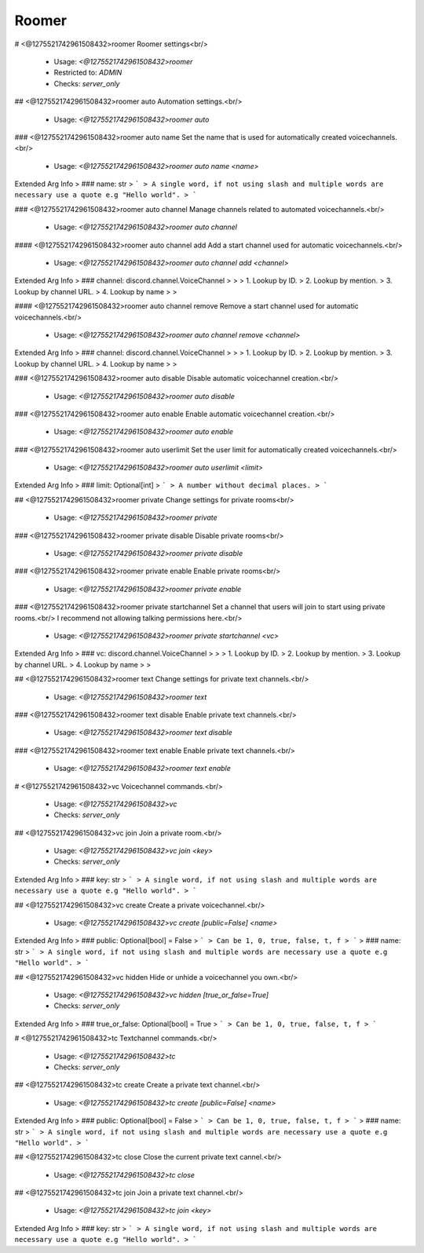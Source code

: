 Roomer
======

# <@1275521742961508432>roomer
Roomer settings<br/>
 - Usage: `<@1275521742961508432>roomer`
 - Restricted to: `ADMIN`
 - Checks: `server_only`


## <@1275521742961508432>roomer auto
Automation settings.<br/>
 - Usage: `<@1275521742961508432>roomer auto`


### <@1275521742961508432>roomer auto name
Set the name that is used for automatically created voicechannels.<br/>
 - Usage: `<@1275521742961508432>roomer auto name <name>`
Extended Arg Info
> ### name: str
> ```
> A single word, if not using slash and multiple words are necessary use a quote e.g "Hello world".
> ```


### <@1275521742961508432>roomer auto channel
Manage channels related to automated voicechannels.<br/>
 - Usage: `<@1275521742961508432>roomer auto channel`


#### <@1275521742961508432>roomer auto channel add
Add a start channel used for automatic voicechannels.<br/>
 - Usage: `<@1275521742961508432>roomer auto channel add <channel>`
Extended Arg Info
> ### channel: discord.channel.VoiceChannel
> 
> 
>     1. Lookup by ID.
>     2. Lookup by mention.
>     3. Lookup by channel URL.
>     4. Lookup by name
> 
>     


#### <@1275521742961508432>roomer auto channel remove
Remove a start channel used for automatic voicechannels.<br/>
 - Usage: `<@1275521742961508432>roomer auto channel remove <channel>`
Extended Arg Info
> ### channel: discord.channel.VoiceChannel
> 
> 
>     1. Lookup by ID.
>     2. Lookup by mention.
>     3. Lookup by channel URL.
>     4. Lookup by name
> 
>     


### <@1275521742961508432>roomer auto disable
Disable automatic voicechannel creation.<br/>
 - Usage: `<@1275521742961508432>roomer auto disable`


### <@1275521742961508432>roomer auto enable
Enable automatic voicechannel creation.<br/>
 - Usage: `<@1275521742961508432>roomer auto enable`


### <@1275521742961508432>roomer auto userlimit
Set the user limit for automatically created voicechannels.<br/>
 - Usage: `<@1275521742961508432>roomer auto userlimit <limit>`
Extended Arg Info
> ### limit: Optional[int]
> ```
> A number without decimal places.
> ```


## <@1275521742961508432>roomer private
Change settings for private rooms<br/>
 - Usage: `<@1275521742961508432>roomer private`


### <@1275521742961508432>roomer private disable
Disable private rooms<br/>
 - Usage: `<@1275521742961508432>roomer private disable`


### <@1275521742961508432>roomer private enable
Enable private rooms<br/>
 - Usage: `<@1275521742961508432>roomer private enable`


### <@1275521742961508432>roomer private startchannel
Set a channel that users will join to start using private rooms.<br/>
I recommend not allowing talking permissions here.<br/>
 - Usage: `<@1275521742961508432>roomer private startchannel <vc>`
Extended Arg Info
> ### vc: discord.channel.VoiceChannel
> 
> 
>     1. Lookup by ID.
>     2. Lookup by mention.
>     3. Lookup by channel URL.
>     4. Lookup by name
> 
>     


## <@1275521742961508432>roomer text
Change settings for private text channels.<br/>
 - Usage: `<@1275521742961508432>roomer text`


### <@1275521742961508432>roomer text disable
Enable private text channels.<br/>
 - Usage: `<@1275521742961508432>roomer text disable`


### <@1275521742961508432>roomer text enable
Enable private text channels.<br/>
 - Usage: `<@1275521742961508432>roomer text enable`


# <@1275521742961508432>vc
Voicechannel commands.<br/>
 - Usage: `<@1275521742961508432>vc`
 - Checks: `server_only`


## <@1275521742961508432>vc join
Join a private room.<br/>
 - Usage: `<@1275521742961508432>vc join <key>`
 - Checks: `server_only`
Extended Arg Info
> ### key: str
> ```
> A single word, if not using slash and multiple words are necessary use a quote e.g "Hello world".
> ```


## <@1275521742961508432>vc create
Create a private voicechannel.<br/>
 - Usage: `<@1275521742961508432>vc create [public=False] <name>`
Extended Arg Info
> ### public: Optional[bool] = False
> ```
> Can be 1, 0, true, false, t, f
> ```
> ### name: str
> ```
> A single word, if not using slash and multiple words are necessary use a quote e.g "Hello world".
> ```


## <@1275521742961508432>vc hidden
Hide or unhide a voicechannel you own.<br/>
 - Usage: `<@1275521742961508432>vc hidden [true_or_false=True]`
 - Checks: `server_only`
Extended Arg Info
> ### true_or_false: Optional[bool] = True
> ```
> Can be 1, 0, true, false, t, f
> ```


# <@1275521742961508432>tc
Textchannel commands.<br/>
 - Usage: `<@1275521742961508432>tc`
 - Checks: `server_only`


## <@1275521742961508432>tc create
Create a private text channel.<br/>
 - Usage: `<@1275521742961508432>tc create [public=False] <name>`
Extended Arg Info
> ### public: Optional[bool] = False
> ```
> Can be 1, 0, true, false, t, f
> ```
> ### name: str
> ```
> A single word, if not using slash and multiple words are necessary use a quote e.g "Hello world".
> ```


## <@1275521742961508432>tc close
Close the current private text cannel.<br/>
 - Usage: `<@1275521742961508432>tc close`


## <@1275521742961508432>tc join
Join a private text channel.<br/>
 - Usage: `<@1275521742961508432>tc join <key>`
Extended Arg Info
> ### key: str
> ```
> A single word, if not using slash and multiple words are necessary use a quote e.g "Hello world".
> ```


